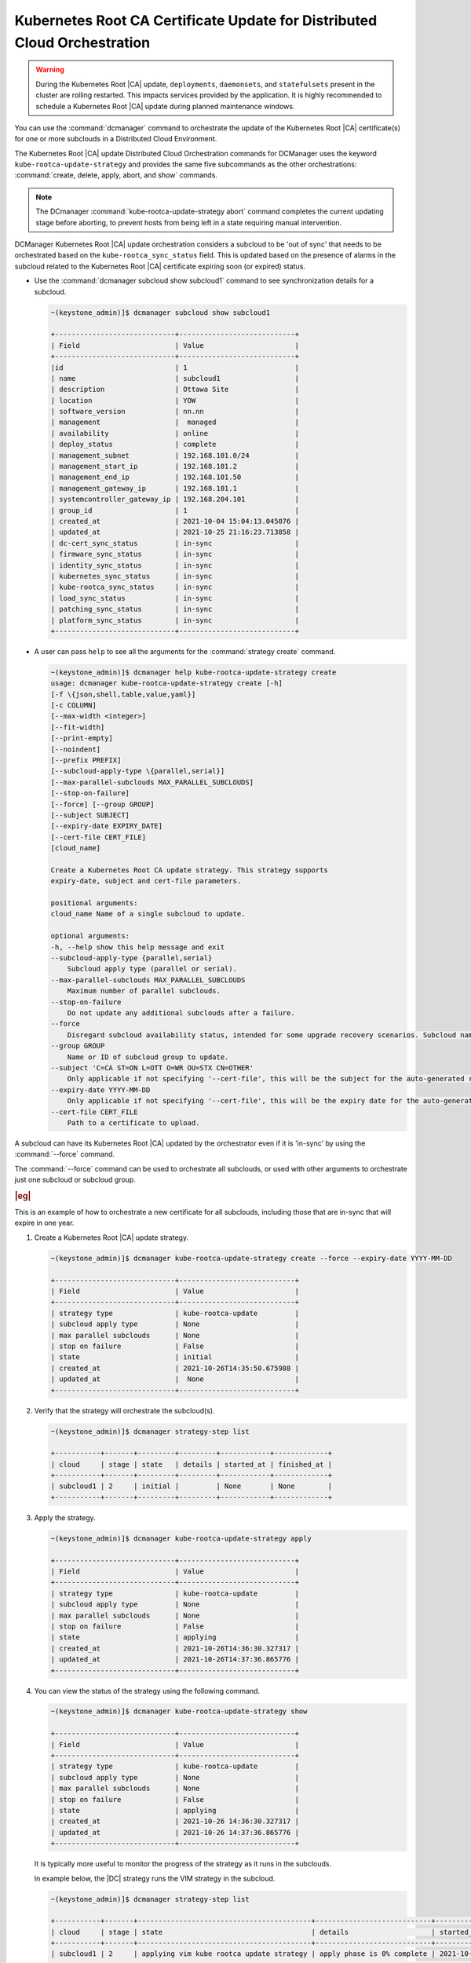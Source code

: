 .. _orchestration-commands-for-dcmanager-4947f9fb9588:

=========================================================================
Kubernetes Root CA Certificate Update for Distributed Cloud Orchestration
=========================================================================

.. warning::

    During the Kubernetes Root |CA| update, ``deployments``, ``daemonsets``, and
    ``statefulsets`` present in the cluster are rolling restarted. This impacts
    services provided by the application. It is highly recommended to schedule
    a Kubernetes Root |CA| update during planned maintenance windows.

You can use the :command:`dcmanager` command to orchestrate the update of the
Kubernetes Root |CA| certificate(s) for one or more subclouds in a Distributed
Cloud Environment.

The Kubernetes Root |CA| update Distributed Cloud Orchestration commands for
DCManager uses the keyword ``kube-rootca-update-strategy`` and provides the same
five subcommands as the other orchestrations: :command:`create, delete, apply,
abort, and show` commands.

.. note::

    The DCmanager :command:`kube-rootca-update-strategy abort` command
    completes the current updating stage before aborting, to prevent hosts from
    being left in a state requiring manual intervention.

DCManager Kubernetes Root |CA| update orchestration considers a subcloud to be
'out of sync' that needs to be orchestrated based on the ``kube-rootca_sync_status``
field. This is updated based on the presence of alarms in the subcloud
related to the Kubernetes Root |CA| certificate expiring soon (or expired)
status.

-   Use the :command:`dcmanager subcloud show subcloud1` command to
    see synchronization details for a subcloud.

    .. code-block::

        ~(keystone_admin)]$ dcmanager subcloud show subcloud1

        +-----------------------------+----------------------------+
        | Field                       | Value                      |
        +-----------------------------+----------------------------+
        |id                           | 1                          |
        | name                        | subcloud1                  |
        | description                 | Ottawa Site                |
        | location                    | YOW                        |
        | software_version            | nn.nn                      |
        | management                  |  managed                   |
        | availability                | online                     |
        | deploy_status               | complete                   |
        | management_subnet           | 192.168.101.0/24           |
        | management_start_ip         | 192.168.101.2              |
        | management_end_ip           | 192.168.101.50             |
        | management_gateway_ip       | 192.168.101.1              |
        | systemcontroller_gateway_ip | 192.168.204.101            |
        | group_id                    | 1                          |
        | created_at                  | 2021-10-04 15:04:13.045076 |
        | updated_at                  | 2021-10-25 21:16:23.713858 |
        | dc-cert_sync_status         | in-sync                    |
        | firmware_sync_status        | in-sync                    |
        | identity_sync_status        | in-sync                    |
        | kubernetes_sync_status      | in-sync                    |
        | kube-rootca_sync_status     | in-sync                    |
        | load_sync_status            | in-sync                    |
        | patching_sync_status        | in-sync                    |
        | platform_sync_status        | in-sync                    |
        +-----------------------------+----------------------------+

-   A user can pass ``help``  to see all the arguments for the :command:`strategy create`
    command.

    .. code-block::

        ~(keystone_admin)]$ dcmanager help kube-rootca-update-strategy create
        usage: dcmanager kube-rootca-update-strategy create [-h]
        [-f \{json,shell,table,value,yaml}]
        [-c COLUMN]
        [--max-width <integer>]
        [--fit-width]
        [--print-empty]
        [--noindent]
        [--prefix PREFIX]
        [--subcloud-apply-type \{parallel,serial}]
        [--max-parallel-subclouds MAX_PARALLEL_SUBCLOUDS]
        [--stop-on-failure]
        [--force] [--group GROUP]
        [--subject SUBJECT]
        [--expiry-date EXPIRY_DATE]
        [--cert-file CERT_FILE]
        [cloud_name]

        Create a Kubernetes Root CA update strategy. This strategy supports
        expiry-date, subject and cert-file parameters.

        positional arguments:
        cloud_name Name of a single subcloud to update.

        optional arguments:
        -h, --help show this help message and exit
        --subcloud-apply-type {parallel,serial}
            Subcloud apply type (parallel or serial).
        --max-parallel-subclouds MAX_PARALLEL_SUBCLOUDS
            Maximum number of parallel subclouds.
        --stop-on-failure
            Do not update any additional subclouds after a failure.
        --force
            Disregard subcloud availability status, intended for some upgrade recovery scenarios. Subcloud name can be specified.
        --group GROUP
            Name or ID of subcloud group to update.
        --subject 'C=CA ST=ON L=OTT O=WR OU=STX CN=OTHER'
            Only applicable if not specifying '--cert-file', this will be the subject for the auto-generated rootca certificate.
        --expiry-date YYYY-MM-DD
            Only applicable if not specifying '--cert-file', this will be the expiry date for the auto-generated rootca certificate; expected format is YYYY-MM-DD.
        --cert-file CERT_FILE
            Path to a certificate to upload.

A subcloud can have its Kubernetes Root |CA| updated by the orchestrator even
if it is 'in-sync' by using the :command:`--force` command.

The :command:`--force` command can be used to orchestrate all subclouds, or
used with other arguments to orchestrate just one subcloud or subcloud group.

.. rubric:: |eg|

This is an example of how to orchestrate a new certificate for all subclouds,
including those that are in-sync that will expire in one year.

#.  Create a Kubernetes Root |CA| update strategy.

    .. code-block::

        ~(keystone_admin)]$ dcmanager kube-rootca-update-strategy create --force --expiry-date YYYY-MM-DD

        +-----------------------------+----------------------------+
        | Field                       | Value                      |
        +-----------------------------+----------------------------+
        | strategy type               | kube-rootca-update         |
        | subcloud apply type         | None                       |
        | max parallel subclouds      | None                       |
        | stop on failure             | False                      |
        | state                       | initial                    |
        | created_at                  | 2021-10-26T14:35:50.675988 |
        | updated_at                  |  None                      |
        +-----------------------------+----------------------------+

#.  Verify that the strategy will orchestrate the subcloud(s).

    .. code-block::

        ~(keystone_admin)]$ dcmanager strategy-step list

        +-----------+-------+---------+---------+------------+-------------+
        | cloud     | stage | state   | details | started_at | finished_at |
        +-----------+-------+---------+---------+------------+-------------+
        | subcloud1 | 2     | initial |         | None       | None        |
        +-----------+-------+---------+---------+------------+-------------+

#.  Apply the strategy.

    .. code-block::

        ~(keystone_admin)]$ dcmanager kube-rootca-update-strategy apply

        +-----------------------------+----------------------------+
        | Field                       | Value                      |
        +-----------------------------+----------------------------+
        | strategy type               | kube-rootca-update         |
        | subcloud apply type         | None                       |
        | max parallel subclouds      | None                       |
        | stop on failure             | False                      |
        | state                       | applying                   |
        | created_at                  | 2021-10-26T14:36:30.327317 |
        | updated_at                  | 2021-10-26T14:37:36.865776 |
        +-----------------------------+----------------------------+

#.  You can view the status of the strategy using the following command.

    .. code-block::

        ~(keystone_admin)]$ dcmanager kube-rootca-update-strategy show

        +-----------------------------+----------------------------+
        | Field                       | Value                      |
        +-----------------------------+----------------------------+
        | strategy type               | kube-rootca-update         |
        | subcloud apply type         | None                       |
        | max parallel subclouds      | None                       |
        | stop on failure             | False                      |
        | state                       | applying                   |
        | created_at                  | 2021-10-26 14:36:30.327317 |
        | updated_at                  | 2021-10-26 14:37:36.865776 |
        +-----------------------------+----------------------------+

    It is typically more useful to monitor the progress of the strategy as it
    runs in the subclouds.

    In example below, the |DC| strategy runs the VIM strategy in the subcloud.

    .. code-block::

        ~(keystone_admin)]$ dcmanager strategy-step list

        +-----------+-------+------------------------------------------+----------------------------+----------------------------+-------------+
        | cloud     | stage | state                                    | details                    | started_at                 | finished_at |
        +-----------+-------+------------------------------------------+----------------------------+----------------------------+-------------+
        | subcloud1 | 2     | applying vim kube rootca update strategy | apply phase is 0% complete | 2021-10-26 14:37:46.404736 | None        |
        +-----------+-------+------------------------------------------+----------------------------+----------------------------+-------------+

#.  Wait for the strategy to complete.  If there are failures, the
    :command:`show` command in the previous step indicates where the failure
    occurred.

#.  Only one type of DCManager strategy can exist at a time. Once completed,
    remember to delete it.

    .. code-block::

        ~(keystone_admin)]$ dcmanager kube-rootca-update-strategy delete

        +-----------------------------+----------------------------+
        | Field                       | Value                      |
        +-----------------------------+----------------------------+
        | strategy type               | kube-rootca-update         |
        | subcloud apply type         | None                       |
        | max parallel subclouds      | None                       |
        | stop on failure             | False                      |
        | state                       | deleting                   |
        | created_at                  | 2021-10-26T14:27:44.856345 |
        | updated_at                  | 2021-10-26T14:30:53.557978 |
        +-----------------------------+----------------------------+
